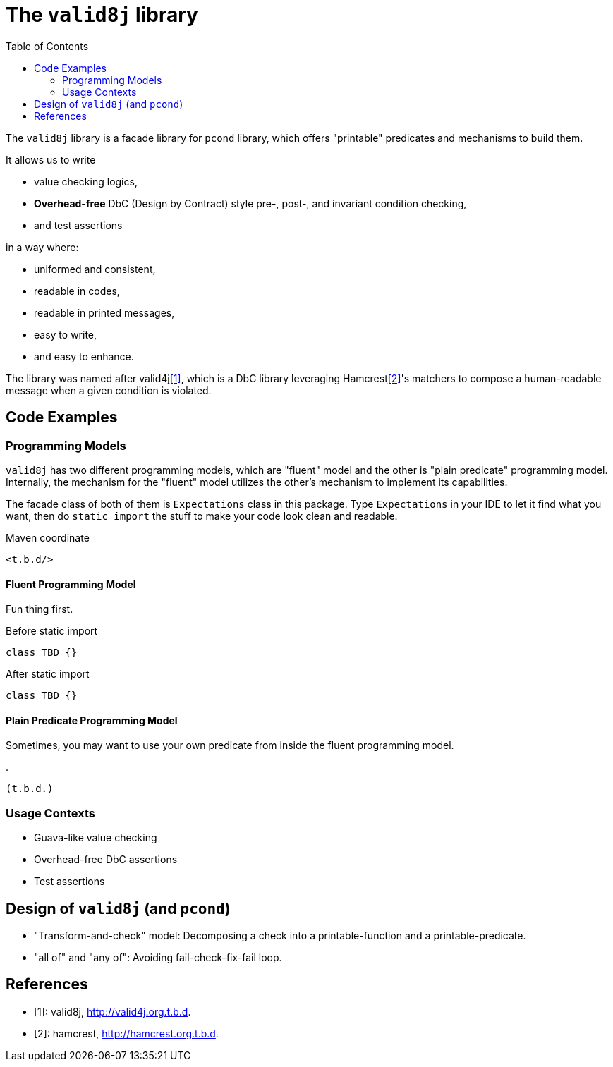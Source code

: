 :toc:

= The `valid8j` library

The `valid8j` library is a facade library for `pcond` library, which offers "printable" predicates and mechanisms to build them.

It allows us to write

- value checking logics,
- *Overhead-free* DbC (Design by Contract) style pre-, post-, and invariant condition checking,
- and test assertions

in a way where:

- uniformed and consistent,
- readable in codes,
- readable in printed messages,
- easy to write,
- and easy to enhance.

The library was named after valid4j<<valid4j>>, which is a DbC library leveraging Hamcrest<<hamcrest>>'s matchers to compose a human-readable message when a given condition is violated.

== Code Examples

=== Programming Models

`valid8j` has two different programming models, which are "fluent" model and the other is "plain predicate" programming model.
Internally, the mechanism for the "fluent" model utilizes the other's mechanism to implement its capabilities.

The facade class of both of them is `Expectations` class in this package.
Type `Expectations` in your IDE to let it find what you want, then do `static import` the stuff to make your code look clean and readable.

[source, xml]
.Maven coordinate
----
<t.b.d/>
----

==== Fluent Programming Model

Fun thing first.

[source, java]
.Before static import
----
class TBD {}
----

[source, java]
.After static import
----
class TBD {}
----

==== Plain Predicate Programming Model

Sometimes, you may want to use your own predicate from inside the fluent programming model.

[java]
.
----
(t.b.d.)
----


=== Usage Contexts

- Guava-like value checking
- Overhead-free DbC assertions
- Test assertions

== Design of `valid8j` (and `pcond`)

- "Transform-and-check" model: Decomposing a check into a printable-function and a printable-predicate.
- "all of" and "any of": Avoiding fail-check-fix-fail loop.


[bibliography]
== References

- [[[valid4j, 1]]]: valid8j, http://valid4j.org.t.b.d.
- [[[hamcrest, 2]]]: hamcrest, http://hamcrest.org.t.b.d.